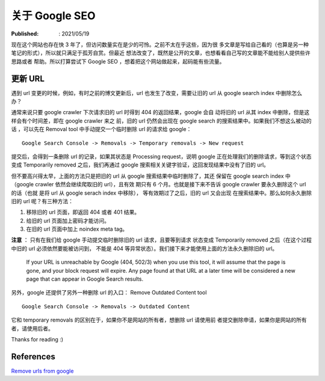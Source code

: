 关于 Google SEO
===============

:Published: : 2021/05/19

.. meta::
    :description: 现在这个网站也存在快 3 年了，但访问数量实在是少的可怜。之前不
        太在乎这些，因为很多文章是写给自己看的（也算是另一种笔记的形式），所以
        就只满足于孤芳自赏。但最近想法改变了，既然是公开的文章，也想看看自己写
        的文章能不能给别人提供些许帮助或者思路。所以打算学习下 Google SEO 的相
        关知识，想着把这个网站做起来，起码能有些流量。

现在这个网站也存在快 3 年了，但访问数量实在是少的可怜。之前不太在乎这些，因为很
多文章是写给自己看的（也算是另一种笔记的形式），所以就只满足于孤芳自赏。但最近
想法改变了，既然是公开的文章，也想看看自己写的文章能不能给别人提供些许思路或者
帮助。所以打算尝试下 Google SEO ，想着把这个网站做起来，起码能有些流量。

更新 URL
--------

遇到 url 变更的时候，例如，有时之前的博文更新后，url 也发生了改变，需要让旧的
url 从 google search index 中删除怎么办？

通常来说只要 google crawler 下次请求旧的 url 时得到 404 的返回结果，google 会自
动将旧的 url 从其 index 中删除，但是这样会有个时间差，即在 google crawler 来之
前，旧的 url 仍然会出现在 google search 的搜索结果中。如果我们不想这么被动的话
，可以先在 Removal tool 中手动提交一个临时删除 url 的请求给 google： ::

    Google Search Console -> Removals -> Temporary removals -> New request

提交后，会得到一条删除 url 的记录，如果其状态是 Processing request，说明 google
正在处理我们的删除请求，等到这个状态变成 Temporarily removed 之后，我们再通过
google 搜索相关关键字验证，这回发现结果中没有了旧的 url。

但不要高兴得太早，上面的方法只是把旧的 url 从 google 搜索结果中临时删除了，其还
保留在 google search index 中（google crawler 依然会继续爬取旧的 url），且有效
期只有 6 个月。也就是接下来不告诉 google crawler 要永久删除这个 url 的话（也就
是将 url 从 google serach index 中移除）， 等有效期过了之后，旧的 url 又会出现
在搜索结果中。那么如何永久删除旧的 url 呢？有三种方法：

1. 移除旧的 url 页面，即返回 404 或者 401 结果。
2. 给旧的 url 页面加上密码才能访问。
3. 在旧的 url 页面中加上 noindex meta tag。

**注意** ： 只有在我们给 google 手动提交临时删除旧的 url 请求，且要等到请求
状态变成 Temporarily removed 之后（在这个过程中旧的 url 必须依然要能被访问到，
不能是 404 等异常状态）。我们接下来才能使用上面的方法永久删除旧的 url。

    If your URL is unreachable by Google (404, 502/3) when you use this tool,
    it will assume that the page is gone, and your block request will expire.
    Any page found at that URL at a later time will be considered a new page
    that can appear in Google Search results.

另外，google 还提供了另外一种删除 url 的入口： Remove Outdated Content tool ::

    Google Search Console -> Removals -> Outdated Content

它和 temporary removals 的区别在于，如果你不是网站的所有者，想删除 url 请使用前
者提交删除申请，如果你是网站的所有者，请使用后者。

Thanks for reading :)

References
----------

`Remove urls from google
<https://ahrefs.com/blog/remove-urls-from-google/>`_
